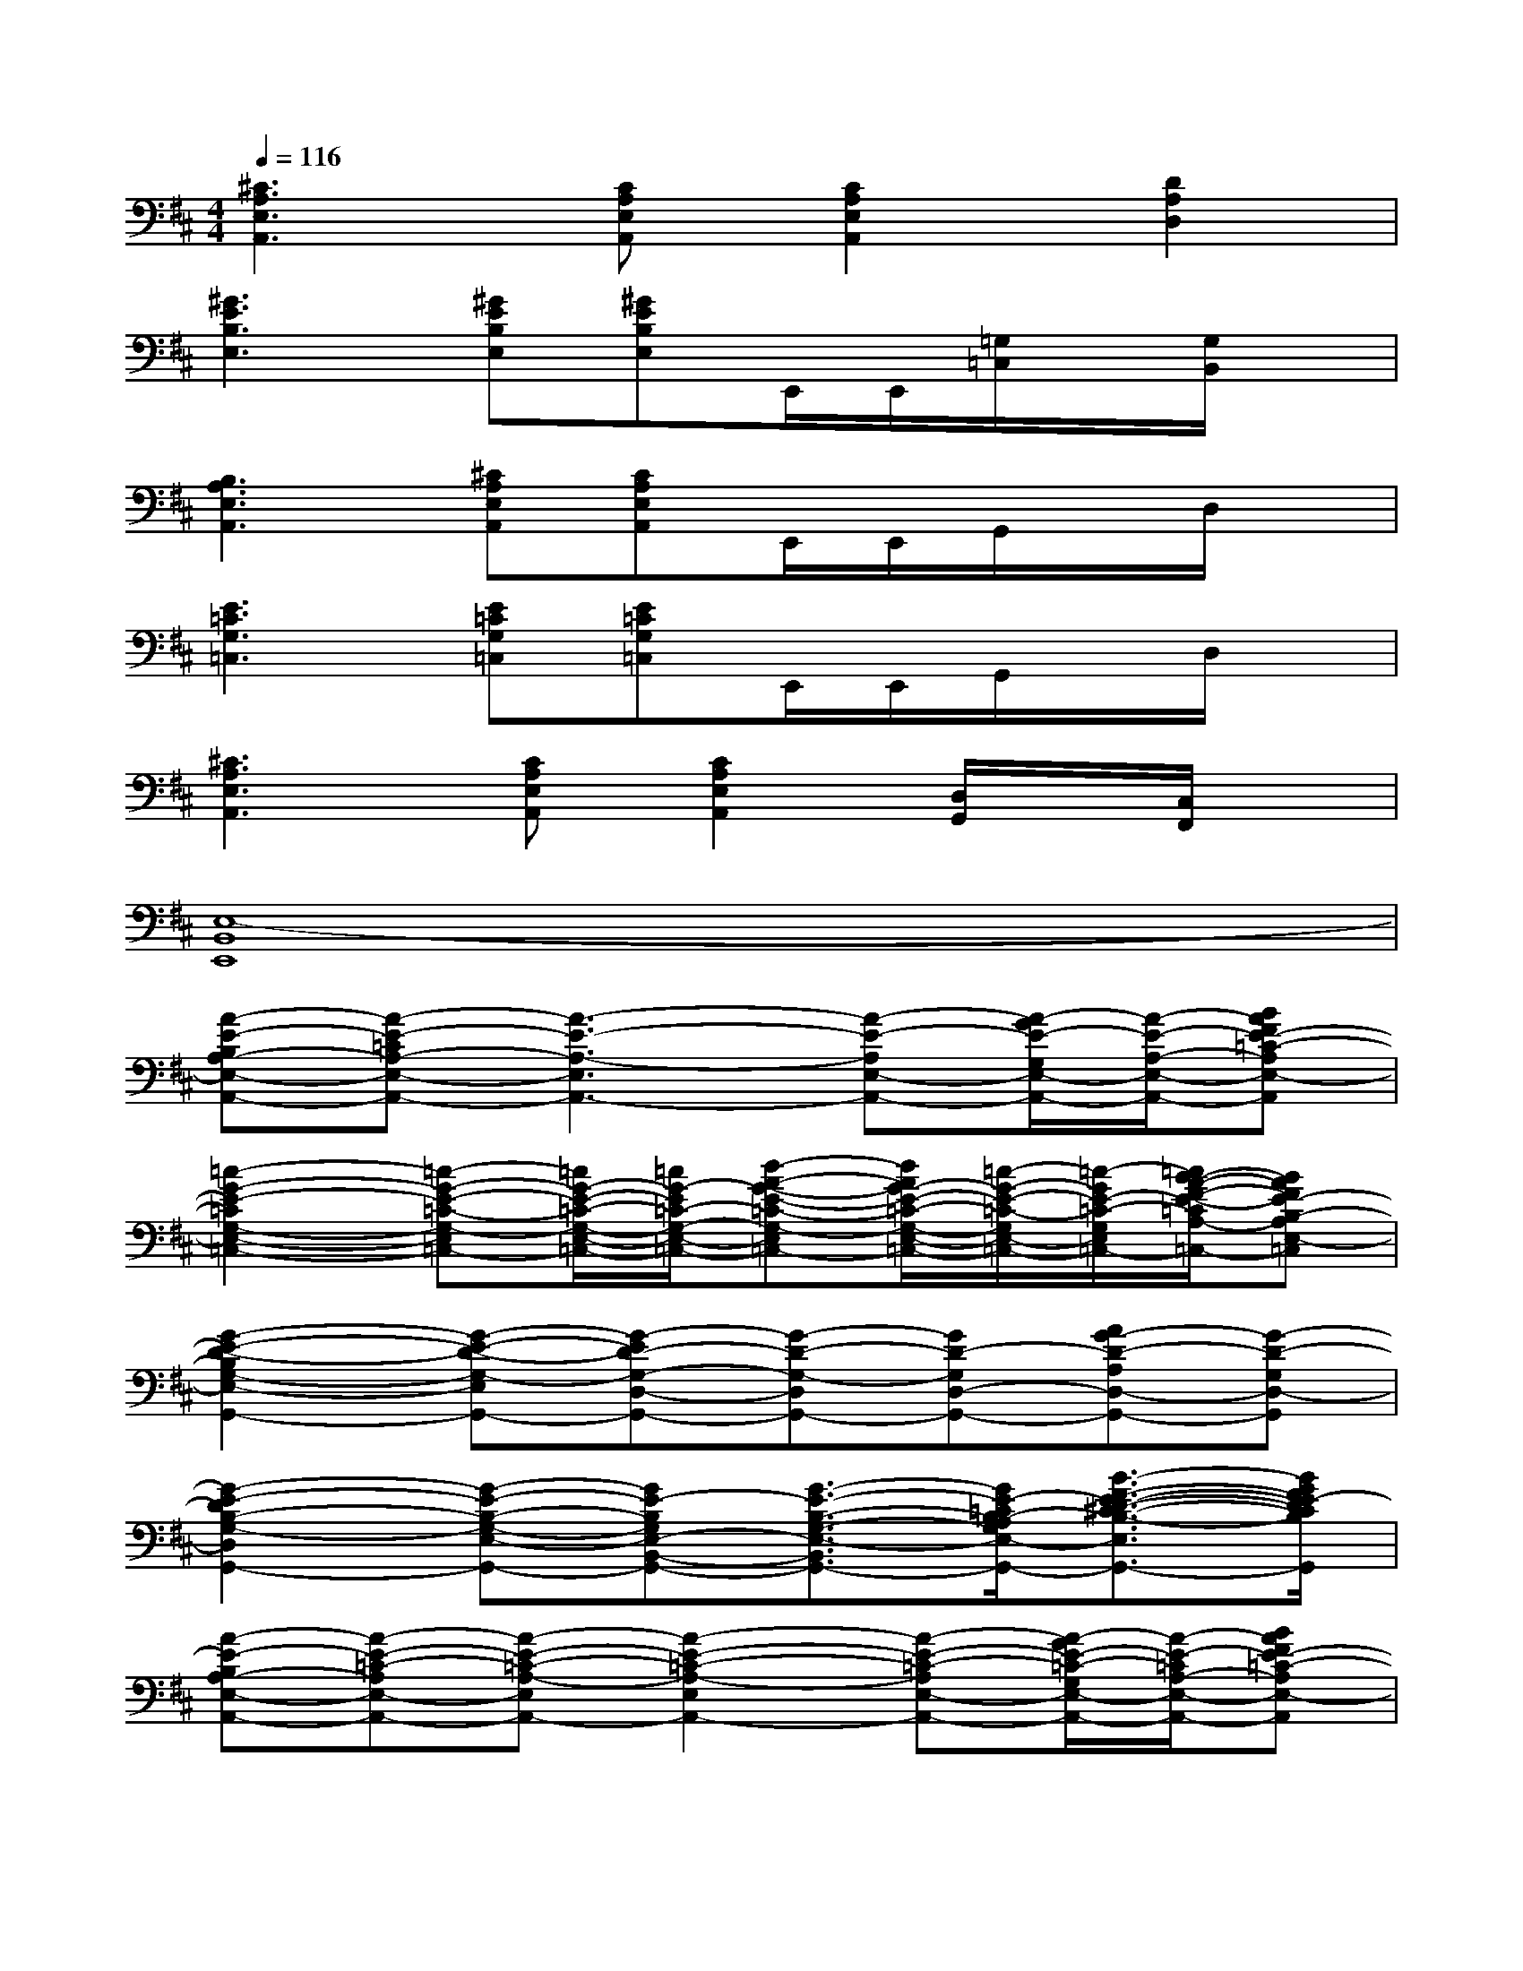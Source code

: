 X:1
T:
M:4/4
L:1/8
Q:1/4=116
K:D%2sharps
V:1
[^C3A,3E,3A,,3][CA,E,A,,][C2A,2E,2A,,2][D2A,2D,2]|
[^G3E3B,3E,3][^GEB,E,][^GEB,E,]E,,/2E,,/2[=G,/2=C,/2]x/2[G,/2B,,/2]x/2|
[B,3A,3E,3A,,3][^CA,E,A,,][CA,E,A,,]E,,/2E,,/2G,,/2x/2D,/2x/2|
[E3=C3G,3=C,3][E=CG,=C,][E=CG,=C,]E,,/2E,,/2G,,/2x/2D,/2x/2|
[^C3A,3E,3A,,3][CA,E,A,,][C2A,2E,2A,,2][D,/2G,,/2]x/2[C,/2F,,/2]x/2|
[E,8-B,,8E,,8]|
[A-E-B,A,-E,-A,,-][A-E-=CA,-E,-A,,-][A3-E3-A,3-E,3A,,3-][A-E-A,E,-A,,-][A/2-G/2E/2-G,/2E,/2-A,,/2-][A/2-E/2-A,/2-E,/2-A,,/2-][BAFE-=C-A,E,-A,,]|
[=c2-G2-E2-=C2G,2-E,2-=C,2-][=c-G-E-=C-G,-E,=C,-][=c/2G/2-E/2-=C/2-G,/2-E,/2-=C,/2-][=c/2G/2-E/2=C/2-G,/2-E,/2-=C,/2-][d-A-G-E-=C-G,-E,=C,-][d/2A/2G/2-E/2-=C/2-G,/2-E,/2-=C,/2-][=c/2-G/2-E/2-=C/2-G,/2E,/2-=C,/2-][=c/2-G/2E/2-=C/2-G,/2E,/2-=C,/2-][=c/2B/2-A/2-F/2-E/2-=C/2A,/2-E,/2-=C,/2-][BAFE-B,-A,E,-=C,]|
[G2-E2-D2-B,2G,2-E,2-G,,2-][G-E-D-G,-E,G,,-][G-ED-G,-D,-G,,-][G-D-G,-D,G,,-][GD-G,D,-G,,-][AG-D-A,D,-G,,-][G-D-G,D,-G,,]|
[G2-E2-D2B,2-G,2-D,2G,,2-][G-E-B,-G,-E,-G,,-][GE-B,G,E,-B,,-G,,-][G3/2-E3/2-B,3/2-G,3/2-E,3/2-B,,3/2-G,,3/2-][G/2E/2-=C/2B,/2-A,/2G,/2E,/2-B,,/2-G,,/2-][B3/2-F3/2-E3/2-D3/2-^C3/2-B,3/2-E,3/2-B,,3/2-G,,3/2-][B/2G/2F/2E/2-D/2C/2B,/2E,/2B,,/2G,,/2]|
[A-E-B,A,-E,-A,,-][A-E-=C-A,E,-A,,-][A-E-=C-A,-E,A,,-][A2-E2-=C2-A,2-E,2A,,2-][A-E-=C-A,E,-A,,-][A/2-G/2E/2-=C/2-G,/2E,/2-A,,/2-][A/2-E/2-=C/2A,/2-E,/2-A,,/2-][BAFE-=C-A,E,-A,,]|
[=c2-G2-E2-=C2G,2-E,2-=C,2-][=c-G-E-=C-G,-E,=C,-][=cG-E=C-G,-E,-=C,-][d-A-G-E-=C-G,-E,=C,-][d-A-GE-=C-G,E,-=C,-][d/2A/2-G/2E/2-=C/2-G,/2E,/2-=C,/2-][=c/2-A/2-G/2-E/2-=C/2A,/2-E,/2-=C,/2-][=cA-G-E-B,-A,E,-=C,]|
[d2A2G2-E2-B,2G,2-E,2-G,,2-][d-A-G-E-D-G,-E,G,,-][dAGED-G,-D,-G,,-][d-A-G-D-G,-D,G,,-][dAG-DG,D,-G,,-][d/2-A/2-G/2-D/2-G,/2D,/2-G,,/2-][d/2-A/2-G/2-D/2-A,/2G,/2D,/2-G,,/2-][d-A-G-D-A,D,G,,]|
[d-A-G-E-D-G,-E,-][d-A-G-ED-G,-E,E,,-][d-A-G-E-D-G,-E,-E,,-][d-A-G-E-DB,G,E,-B,,-E,,-][d3/2-A3/2-G3/2-E3/2-B,3/2-G,3/2-E,3/2-B,,3/2-E,,3/2-][d/2-A/2-G/2E/2-=C/2B,/2A,/2G,/2E,/2-B,,/2-E,,/2-][d2B2A2-E2-D2B,2E,2-B,,2E,,2-]|
[A-E-B,A,-E,-A,,-E,,][A3-E3=C3-A,3-E,3-A,,3-][A-E-=C-A,-E,A,,-][AE-=C-A,E,-A,,-][G/2E/2-=C/2-G,/2E,/2-A,,/2-][A/2-E/2-=C/2A,/2-E,/2-A,,/2-][AE-=C-A,E,-A,,]|
[G2-E2-=C2G,2-E,2-=C,2-][G-E-=C-G,-E,=C,-][G-E=C-G,-E,-=C,-][G-E-=C-G,-E,=C,-][GE-=C-G,E,-=C,-][G/2E/2-=C/2-G,/2E,/2-=C,/2-][A/2-E/2-=C/2A,/2-E,/2-=C,/2-][AE-B,-A,E,-=C,]